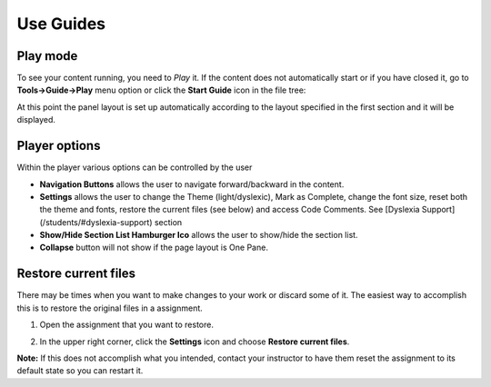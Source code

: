 .. meta::
   :description: Using Guides
   
.. _guides:

Use Guides
==========

Play mode
---------

To see your content running, you need to *Play* it. If the content does not automatically start or if you have closed it, go to **Tools->Guide->Play** menu option or click the **Start Guide** icon in the file tree:

.. image:: /img/guides/startguides.png
   :alt: StartGuides


At this point the panel layout is set up automatically according to the layout specified in the first section and it will be displayed.


Player options
--------------

.. image:: /img/guides/studentplaymode.png
   :alt: Play Mode



Within the player various options can be controlled by the user


- **Navigation Buttons** allows the user to navigate forward/backward in the content.
- **Settings** allows the user to change the Theme (light/dyslexic), Mark as Complete, change the font size, reset both the theme and fonts, restore the current files (see below) and access Code Comments. See [Dyslexia Support](/students/#dyslexia-support) section
- **Show/Hide Section List Hamburger Ico** allows the user to show/hide the section list.
- **Collapse** button will not show if the page layout is One Pane.


Restore current files
---------------------

There may be times when you want to make changes to your work or discard some of it. The easiest way to accomplish this is to restore the original files in a assignment.

1. Open the assignment that you want to restore.

2. In the upper right corner, click the **Settings** icon and choose **Restore current files**.

   .. image:: /img/guides/reset.png
      :alt: Restore Current Files

**Note:** If this does not accomplish what you intended, contact your instructor to have them reset the assignment to its default state so you can restart it.
